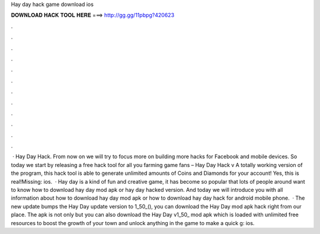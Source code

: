 Hay day hack game download ios

𝐃𝐎𝐖𝐍𝐋𝐎𝐀𝐃 𝐇𝐀𝐂𝐊 𝐓𝐎𝐎𝐋 𝐇𝐄𝐑𝐄 ===> http://gg.gg/11pbpg?420623

.

.

.

.

.

.

.

.

.

.

.

.

 · Hay Day Hack. From now on we will try to focus more on building more hacks for Facebook and mobile devices. So today we start by releasing a free hack tool for all you farming game fans – Hay Day Hack v A totally working version of the program, this hack tool is able to generate unlimited amounts of Coins and Diamonds for your account! Yes, this is real!Missing: ios.  · Hay day is a kind of fun and creative game, it has become so popular that lots of people around want to know how to download hay day mod apk or hay day hacked version. And today we will introduce you with all information about how to download hay day mod apk or how to download hay day hack for android mobile phone.  · The new update bumps the Hay Day update version to 1_50_(), you can download the Hay Day mod apk hack right from our place. The apk is not only but you can also download the Hay Day v1_50_ mod apk which is loaded with unlimited free resources to boost the growth of your town and unlock anything in the game to make a quick g: ios.